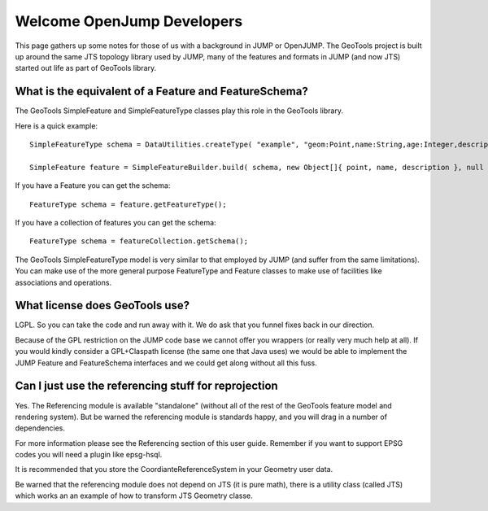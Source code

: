 Welcome OpenJump Developers
===========================

This page gathers up some notes for those of us with a background in JUMP or OpenJUMP. The GeoTools project is built up around the same JTS topology library used by JUMP, many of the features and formats in JUMP (and now JTS) started out life as part of GeoTools library.

What is the equivalent of a Feature and FeatureSchema?
^^^^^^^^^^^^^^^^^^^^^^^^^^^^^^^^^^^^^^^^^^^^^^^^^^^^^^

The GeoTools SimpleFeature and SimpleFeatureType classes play this role in the GeoTools library.

Here is a quick example::
   
   SimpleFeatureType schema = DataUtilities.createType( "example", "geom:Point,name:String,age:Integer,description:String" );
   
   SimpleFeature feature = SimpleFeatureBuilder.build( schema, new Object[]{ point, name, description }, null );

If you have a Feature you can get the schema::
   
   FeatureType schema = feature.getFeatureType();

If you have a collection of features you can get the schema::
   
   FeatureType schema = featureCollection.getSchema();

The GeoTools SimpleFeatureType model is very similar to that employed by JUMP (and suffer from the same limitations). You can make use of the more general purpose FeatureType and Feature classes to make use of facilities like associations and operations.

What license does GeoTools use?
^^^^^^^^^^^^^^^^^^^^^^^^^^^^^^^

LGPL. So you can take the code and run away with it. We do ask that you funnel fixes back in our direction.

Because of the GPL restriction on the JUMP code base we cannot offer you wrappers (or really very much help at all). If you would kindly consider a GPL+Claspath license (the same one that Java uses) we would be able to implement the JUMP Feature and FeatureSchema interfaces and we could get along without all this fuss.

Can I just use the referencing stuff for reprojection
^^^^^^^^^^^^^^^^^^^^^^^^^^^^^^^^^^^^^^^^^^^^^^^^^^^^^

Yes. The Referencing module is available "standalone" (without all of the rest of the GeoTools feature model and rendering system). But be warned the referencing module is standards happy, and you will drag in a number of dependencies.

For more information please see the Referencing section of this user guide. Remember if you want to support EPSG codes you will need a plugin like epsg-hsql.

It is recommended that you store the CoordianteReferenceSystem in your Geometry user data.

Be warned that the referencing module does not depend on JTS (it is pure math), there is a utility class (called JTS) which works an an example of how to transform JTS Geometry classe.
